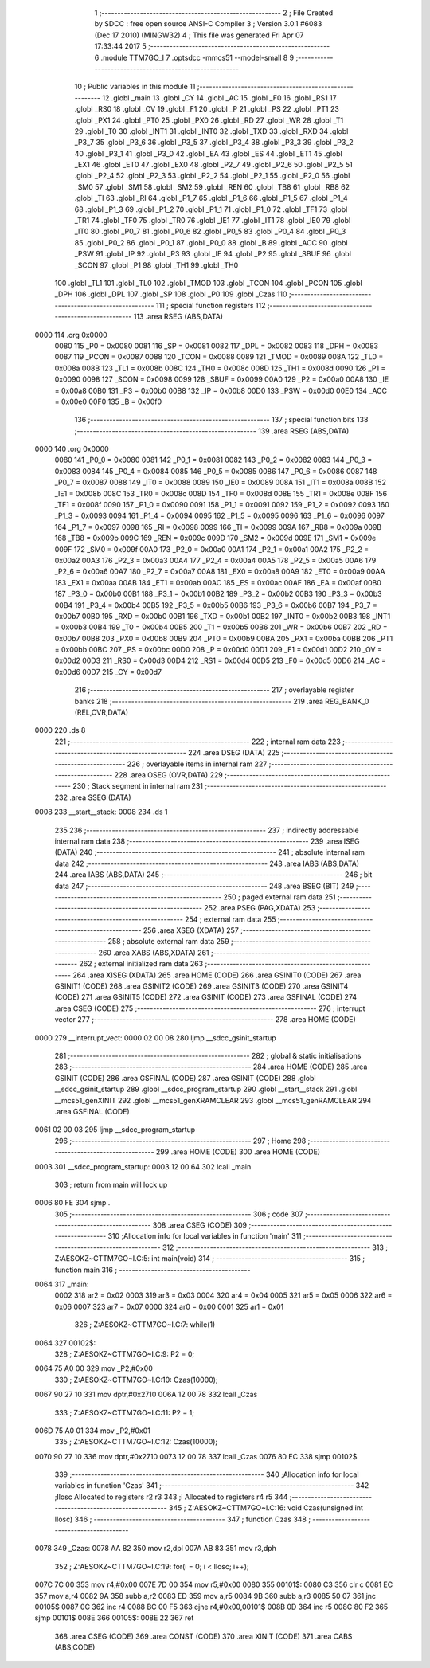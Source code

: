                               1 ;--------------------------------------------------------
                              2 ; File Created by SDCC : free open source ANSI-C Compiler
                              3 ; Version 3.0.1 #6083 (Dec 17 2010) (MINGW32)
                              4 ; This file was generated Fri Apr 07 17:33:44 2017
                              5 ;--------------------------------------------------------
                              6 	.module TTM7GO_I
                              7 	.optsdcc -mmcs51 --model-small
                              8 	
                              9 ;--------------------------------------------------------
                             10 ; Public variables in this module
                             11 ;--------------------------------------------------------
                             12 	.globl _main
                             13 	.globl _CY
                             14 	.globl _AC
                             15 	.globl _F0
                             16 	.globl _RS1
                             17 	.globl _RS0
                             18 	.globl _OV
                             19 	.globl _F1
                             20 	.globl _P
                             21 	.globl _PS
                             22 	.globl _PT1
                             23 	.globl _PX1
                             24 	.globl _PT0
                             25 	.globl _PX0
                             26 	.globl _RD
                             27 	.globl _WR
                             28 	.globl _T1
                             29 	.globl _T0
                             30 	.globl _INT1
                             31 	.globl _INT0
                             32 	.globl _TXD
                             33 	.globl _RXD
                             34 	.globl _P3_7
                             35 	.globl _P3_6
                             36 	.globl _P3_5
                             37 	.globl _P3_4
                             38 	.globl _P3_3
                             39 	.globl _P3_2
                             40 	.globl _P3_1
                             41 	.globl _P3_0
                             42 	.globl _EA
                             43 	.globl _ES
                             44 	.globl _ET1
                             45 	.globl _EX1
                             46 	.globl _ET0
                             47 	.globl _EX0
                             48 	.globl _P2_7
                             49 	.globl _P2_6
                             50 	.globl _P2_5
                             51 	.globl _P2_4
                             52 	.globl _P2_3
                             53 	.globl _P2_2
                             54 	.globl _P2_1
                             55 	.globl _P2_0
                             56 	.globl _SM0
                             57 	.globl _SM1
                             58 	.globl _SM2
                             59 	.globl _REN
                             60 	.globl _TB8
                             61 	.globl _RB8
                             62 	.globl _TI
                             63 	.globl _RI
                             64 	.globl _P1_7
                             65 	.globl _P1_6
                             66 	.globl _P1_5
                             67 	.globl _P1_4
                             68 	.globl _P1_3
                             69 	.globl _P1_2
                             70 	.globl _P1_1
                             71 	.globl _P1_0
                             72 	.globl _TF1
                             73 	.globl _TR1
                             74 	.globl _TF0
                             75 	.globl _TR0
                             76 	.globl _IE1
                             77 	.globl _IT1
                             78 	.globl _IE0
                             79 	.globl _IT0
                             80 	.globl _P0_7
                             81 	.globl _P0_6
                             82 	.globl _P0_5
                             83 	.globl _P0_4
                             84 	.globl _P0_3
                             85 	.globl _P0_2
                             86 	.globl _P0_1
                             87 	.globl _P0_0
                             88 	.globl _B
                             89 	.globl _ACC
                             90 	.globl _PSW
                             91 	.globl _IP
                             92 	.globl _P3
                             93 	.globl _IE
                             94 	.globl _P2
                             95 	.globl _SBUF
                             96 	.globl _SCON
                             97 	.globl _P1
                             98 	.globl _TH1
                             99 	.globl _TH0
                            100 	.globl _TL1
                            101 	.globl _TL0
                            102 	.globl _TMOD
                            103 	.globl _TCON
                            104 	.globl _PCON
                            105 	.globl _DPH
                            106 	.globl _DPL
                            107 	.globl _SP
                            108 	.globl _P0
                            109 	.globl _Czas
                            110 ;--------------------------------------------------------
                            111 ; special function registers
                            112 ;--------------------------------------------------------
                            113 	.area RSEG    (ABS,DATA)
   0000                     114 	.org 0x0000
                    0080    115 _P0	=	0x0080
                    0081    116 _SP	=	0x0081
                    0082    117 _DPL	=	0x0082
                    0083    118 _DPH	=	0x0083
                    0087    119 _PCON	=	0x0087
                    0088    120 _TCON	=	0x0088
                    0089    121 _TMOD	=	0x0089
                    008A    122 _TL0	=	0x008a
                    008B    123 _TL1	=	0x008b
                    008C    124 _TH0	=	0x008c
                    008D    125 _TH1	=	0x008d
                    0090    126 _P1	=	0x0090
                    0098    127 _SCON	=	0x0098
                    0099    128 _SBUF	=	0x0099
                    00A0    129 _P2	=	0x00a0
                    00A8    130 _IE	=	0x00a8
                    00B0    131 _P3	=	0x00b0
                    00B8    132 _IP	=	0x00b8
                    00D0    133 _PSW	=	0x00d0
                    00E0    134 _ACC	=	0x00e0
                    00F0    135 _B	=	0x00f0
                            136 ;--------------------------------------------------------
                            137 ; special function bits
                            138 ;--------------------------------------------------------
                            139 	.area RSEG    (ABS,DATA)
   0000                     140 	.org 0x0000
                    0080    141 _P0_0	=	0x0080
                    0081    142 _P0_1	=	0x0081
                    0082    143 _P0_2	=	0x0082
                    0083    144 _P0_3	=	0x0083
                    0084    145 _P0_4	=	0x0084
                    0085    146 _P0_5	=	0x0085
                    0086    147 _P0_6	=	0x0086
                    0087    148 _P0_7	=	0x0087
                    0088    149 _IT0	=	0x0088
                    0089    150 _IE0	=	0x0089
                    008A    151 _IT1	=	0x008a
                    008B    152 _IE1	=	0x008b
                    008C    153 _TR0	=	0x008c
                    008D    154 _TF0	=	0x008d
                    008E    155 _TR1	=	0x008e
                    008F    156 _TF1	=	0x008f
                    0090    157 _P1_0	=	0x0090
                    0091    158 _P1_1	=	0x0091
                    0092    159 _P1_2	=	0x0092
                    0093    160 _P1_3	=	0x0093
                    0094    161 _P1_4	=	0x0094
                    0095    162 _P1_5	=	0x0095
                    0096    163 _P1_6	=	0x0096
                    0097    164 _P1_7	=	0x0097
                    0098    165 _RI	=	0x0098
                    0099    166 _TI	=	0x0099
                    009A    167 _RB8	=	0x009a
                    009B    168 _TB8	=	0x009b
                    009C    169 _REN	=	0x009c
                    009D    170 _SM2	=	0x009d
                    009E    171 _SM1	=	0x009e
                    009F    172 _SM0	=	0x009f
                    00A0    173 _P2_0	=	0x00a0
                    00A1    174 _P2_1	=	0x00a1
                    00A2    175 _P2_2	=	0x00a2
                    00A3    176 _P2_3	=	0x00a3
                    00A4    177 _P2_4	=	0x00a4
                    00A5    178 _P2_5	=	0x00a5
                    00A6    179 _P2_6	=	0x00a6
                    00A7    180 _P2_7	=	0x00a7
                    00A8    181 _EX0	=	0x00a8
                    00A9    182 _ET0	=	0x00a9
                    00AA    183 _EX1	=	0x00aa
                    00AB    184 _ET1	=	0x00ab
                    00AC    185 _ES	=	0x00ac
                    00AF    186 _EA	=	0x00af
                    00B0    187 _P3_0	=	0x00b0
                    00B1    188 _P3_1	=	0x00b1
                    00B2    189 _P3_2	=	0x00b2
                    00B3    190 _P3_3	=	0x00b3
                    00B4    191 _P3_4	=	0x00b4
                    00B5    192 _P3_5	=	0x00b5
                    00B6    193 _P3_6	=	0x00b6
                    00B7    194 _P3_7	=	0x00b7
                    00B0    195 _RXD	=	0x00b0
                    00B1    196 _TXD	=	0x00b1
                    00B2    197 _INT0	=	0x00b2
                    00B3    198 _INT1	=	0x00b3
                    00B4    199 _T0	=	0x00b4
                    00B5    200 _T1	=	0x00b5
                    00B6    201 _WR	=	0x00b6
                    00B7    202 _RD	=	0x00b7
                    00B8    203 _PX0	=	0x00b8
                    00B9    204 _PT0	=	0x00b9
                    00BA    205 _PX1	=	0x00ba
                    00BB    206 _PT1	=	0x00bb
                    00BC    207 _PS	=	0x00bc
                    00D0    208 _P	=	0x00d0
                    00D1    209 _F1	=	0x00d1
                    00D2    210 _OV	=	0x00d2
                    00D3    211 _RS0	=	0x00d3
                    00D4    212 _RS1	=	0x00d4
                    00D5    213 _F0	=	0x00d5
                    00D6    214 _AC	=	0x00d6
                    00D7    215 _CY	=	0x00d7
                            216 ;--------------------------------------------------------
                            217 ; overlayable register banks
                            218 ;--------------------------------------------------------
                            219 	.area REG_BANK_0	(REL,OVR,DATA)
   0000                     220 	.ds 8
                            221 ;--------------------------------------------------------
                            222 ; internal ram data
                            223 ;--------------------------------------------------------
                            224 	.area DSEG    (DATA)
                            225 ;--------------------------------------------------------
                            226 ; overlayable items in internal ram 
                            227 ;--------------------------------------------------------
                            228 	.area OSEG    (OVR,DATA)
                            229 ;--------------------------------------------------------
                            230 ; Stack segment in internal ram 
                            231 ;--------------------------------------------------------
                            232 	.area	SSEG	(DATA)
   0008                     233 __start__stack:
   0008                     234 	.ds	1
                            235 
                            236 ;--------------------------------------------------------
                            237 ; indirectly addressable internal ram data
                            238 ;--------------------------------------------------------
                            239 	.area ISEG    (DATA)
                            240 ;--------------------------------------------------------
                            241 ; absolute internal ram data
                            242 ;--------------------------------------------------------
                            243 	.area IABS    (ABS,DATA)
                            244 	.area IABS    (ABS,DATA)
                            245 ;--------------------------------------------------------
                            246 ; bit data
                            247 ;--------------------------------------------------------
                            248 	.area BSEG    (BIT)
                            249 ;--------------------------------------------------------
                            250 ; paged external ram data
                            251 ;--------------------------------------------------------
                            252 	.area PSEG    (PAG,XDATA)
                            253 ;--------------------------------------------------------
                            254 ; external ram data
                            255 ;--------------------------------------------------------
                            256 	.area XSEG    (XDATA)
                            257 ;--------------------------------------------------------
                            258 ; absolute external ram data
                            259 ;--------------------------------------------------------
                            260 	.area XABS    (ABS,XDATA)
                            261 ;--------------------------------------------------------
                            262 ; external initialized ram data
                            263 ;--------------------------------------------------------
                            264 	.area XISEG   (XDATA)
                            265 	.area HOME    (CODE)
                            266 	.area GSINIT0 (CODE)
                            267 	.area GSINIT1 (CODE)
                            268 	.area GSINIT2 (CODE)
                            269 	.area GSINIT3 (CODE)
                            270 	.area GSINIT4 (CODE)
                            271 	.area GSINIT5 (CODE)
                            272 	.area GSINIT  (CODE)
                            273 	.area GSFINAL (CODE)
                            274 	.area CSEG    (CODE)
                            275 ;--------------------------------------------------------
                            276 ; interrupt vector 
                            277 ;--------------------------------------------------------
                            278 	.area HOME    (CODE)
   0000                     279 __interrupt_vect:
   0000 02 00 08            280 	ljmp	__sdcc_gsinit_startup
                            281 ;--------------------------------------------------------
                            282 ; global & static initialisations
                            283 ;--------------------------------------------------------
                            284 	.area HOME    (CODE)
                            285 	.area GSINIT  (CODE)
                            286 	.area GSFINAL (CODE)
                            287 	.area GSINIT  (CODE)
                            288 	.globl __sdcc_gsinit_startup
                            289 	.globl __sdcc_program_startup
                            290 	.globl __start__stack
                            291 	.globl __mcs51_genXINIT
                            292 	.globl __mcs51_genXRAMCLEAR
                            293 	.globl __mcs51_genRAMCLEAR
                            294 	.area GSFINAL (CODE)
   0061 02 00 03            295 	ljmp	__sdcc_program_startup
                            296 ;--------------------------------------------------------
                            297 ; Home
                            298 ;--------------------------------------------------------
                            299 	.area HOME    (CODE)
                            300 	.area HOME    (CODE)
   0003                     301 __sdcc_program_startup:
   0003 12 00 64            302 	lcall	_main
                            303 ;	return from main will lock up
   0006 80 FE               304 	sjmp .
                            305 ;--------------------------------------------------------
                            306 ; code
                            307 ;--------------------------------------------------------
                            308 	.area CSEG    (CODE)
                            309 ;------------------------------------------------------------
                            310 ;Allocation info for local variables in function 'main'
                            311 ;------------------------------------------------------------
                            312 ;------------------------------------------------------------
                            313 ;	Z:\AESOKZ~C\TTM7GO~I.C:5: int main(void)
                            314 ;	-----------------------------------------
                            315 ;	 function main
                            316 ;	-----------------------------------------
   0064                     317 _main:
                    0002    318 	ar2 = 0x02
                    0003    319 	ar3 = 0x03
                    0004    320 	ar4 = 0x04
                    0005    321 	ar5 = 0x05
                    0006    322 	ar6 = 0x06
                    0007    323 	ar7 = 0x07
                    0000    324 	ar0 = 0x00
                    0001    325 	ar1 = 0x01
                            326 ;	Z:\AESOKZ~C\TTM7GO~I.C:7: while(1)
   0064                     327 00102$:
                            328 ;	Z:\AESOKZ~C\TTM7GO~I.C:9: P2 = 0;
   0064 75 A0 00            329 	mov	_P2,#0x00
                            330 ;	Z:\AESOKZ~C\TTM7GO~I.C:10: Czas(10000);
   0067 90 27 10            331 	mov	dptr,#0x2710
   006A 12 00 78            332 	lcall	_Czas
                            333 ;	Z:\AESOKZ~C\TTM7GO~I.C:11: P2 = 1;
   006D 75 A0 01            334 	mov	_P2,#0x01
                            335 ;	Z:\AESOKZ~C\TTM7GO~I.C:12: Czas(10000);
   0070 90 27 10            336 	mov	dptr,#0x2710
   0073 12 00 78            337 	lcall	_Czas
   0076 80 EC               338 	sjmp	00102$
                            339 ;------------------------------------------------------------
                            340 ;Allocation info for local variables in function 'Czas'
                            341 ;------------------------------------------------------------
                            342 ;Ilosc                     Allocated to registers r2 r3 
                            343 ;i                         Allocated to registers r4 r5 
                            344 ;------------------------------------------------------------
                            345 ;	Z:\AESOKZ~C\TTM7GO~I.C:16: void Czas(unsigned int Ilosc)
                            346 ;	-----------------------------------------
                            347 ;	 function Czas
                            348 ;	-----------------------------------------
   0078                     349 _Czas:
   0078 AA 82               350 	mov	r2,dpl
   007A AB 83               351 	mov	r3,dph
                            352 ;	Z:\AESOKZ~C\TTM7GO~I.C:19: for(i = 0; i < Ilosc; i++);
   007C 7C 00               353 	mov	r4,#0x00
   007E 7D 00               354 	mov	r5,#0x00
   0080                     355 00101$:
   0080 C3                  356 	clr	c
   0081 EC                  357 	mov	a,r4
   0082 9A                  358 	subb	a,r2
   0083 ED                  359 	mov	a,r5
   0084 9B                  360 	subb	a,r3
   0085 50 07               361 	jnc	00105$
   0087 0C                  362 	inc	r4
   0088 BC 00 F5            363 	cjne	r4,#0x00,00101$
   008B 0D                  364 	inc	r5
   008C 80 F2               365 	sjmp	00101$
   008E                     366 00105$:
   008E 22                  367 	ret
                            368 	.area CSEG    (CODE)
                            369 	.area CONST   (CODE)
                            370 	.area XINIT   (CODE)
                            371 	.area CABS    (ABS,CODE)
